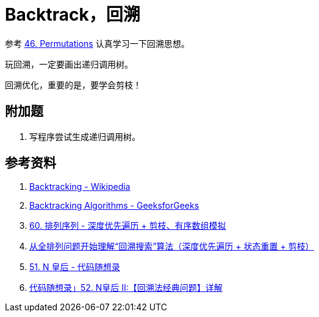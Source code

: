 [#0000-15-backtrack]
= Backtrack，回溯

参考 xref:0046-permutations.adoc[46. Permutations] 认真学习一下回溯思想。

玩回溯，一定要画出递归调用树。

回溯优化，重要的是，要学会剪枝！

== 附加题

. 写程序尝试生成递归调用树。


== 参考资料

. https://en.wikipedia.org/wiki/Backtracking[Backtracking - Wikipedia]
. https://www.geeksforgeeks.org/backtracking-algorithms/[Backtracking Algorithms - GeeksforGeeks]
. https://leetcode.cn/problems/permutation-sequence/solutions/10642/hui-su-jian-zhi-python-dai-ma-java-dai-ma-by-liwei/[60. 排列序列 - 深度优先遍历 + 剪枝、有序数组模拟^]
. https://leetcode.cn/problems/permutations/solutions/9914/hui-su-suan-fa-python-dai-ma-java-dai-ma-by-liweiw/[从全排列问题开始理解“回溯搜索”算法（深度优先遍历 + 状态重置 + 剪枝）^]
. https://leetcode.cn/problems/n-queens/solutions/2566744/dai-ma-sui-xiang-lu-leetcode51nhuang-hou-hcat/[51. N 皇后 - 代码随想录^]
. https://leetcode.cn/problems/n-queens-ii/solutions/449558/52-nhuang-hou-iihui-su-fa-jing-dian-wen-ti-xiang-j/[代码随想录」52. N皇后 II:【回溯法经典问题】详解^]
